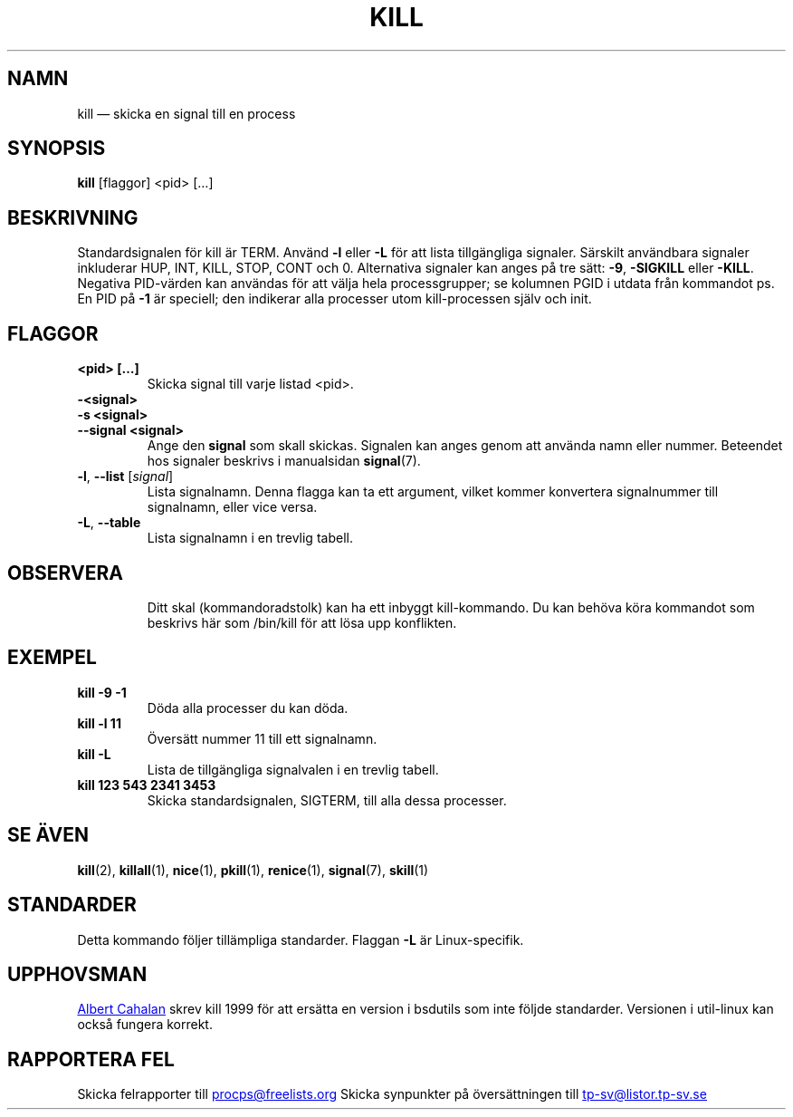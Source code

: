 .ig
Written by Albert Cahalan, converted to a man page by Michael K. Johnson

This manpage is free software; you can redistribute it and/or modify
it under the terms of the GNU General Public License as published by the
Free Software Foundation; either version 2 of the License, or
(at your option) any later version.
..
.\"*******************************************************************
.\"
.\" This file was generated with po4a. Translate the source file.
.\"
.\"*******************************************************************
.TH KILL 1 2018\-05\-31 procps\-ng Användarkommandon
.SH NAMN
kill — skicka en signal till en process
.SH SYNOPSIS
\fBkill\fP [flaggor] <pid> […]
.SH BESKRIVNING
Standardsignalen för kill är TERM.  Använd \fB\-l\fP eller \fB\-L\fP för att lista
tillgängliga signaler.  Särskilt användbara signaler inkluderar HUP, INT,
KILL, STOP, CONT och 0.  Alternativa signaler kan anges på tre sätt: \fB\-9\fP,
\fB\-SIGKILL\fP eller \fB\-KILL\fP.  Negativa PID\-värden kan användas för att välja
hela processgrupper; se kolumnen PGID i utdata från kommandot ps.  En PID på
\fB\-1\fP är speciell; den indikerar alla processer utom kill\-processen själv
och init.
.SH FLAGGOR
.TP 
\fB<pid> […]\fP
Skicka signal till varje listad <pid>.
.TP 
\fB\-<signal>\fP
.TQ
\fB\-s <signal>\fP
.TQ
\fB\-\-signal <signal>\fP
Ange den \fBsignal\fP som skall skickas.  Signalen kan anges genom att använda
namn eller nummer.  Beteendet hos signaler beskrivs i manualsidan
\fBsignal\fP(7).
.TP 
\fB\-l\fP, \fB\-\-list\fP [\fIsignal\fP]
Lista signalnamn.  Denna flagga kan ta ett argument, vilket kommer
konvertera signalnummer till signalnamn, eller vice versa.
.TP 
\fB\-L\fP,\fB\ \-\-table\fP
Lista signalnamn i en trevlig tabell.
.TP 
.PD
.SH OBSERVERA
Ditt skal (kommandoradstolk) kan ha ett inbyggt kill\-kommando.  Du kan
behöva köra kommandot som beskrivs här som /bin/kill för att lösa upp
konflikten.
.SH EXEMPEL
.TP 
\fBkill \-9 \-1\fP
Döda alla processer du kan döda.
.TP 
\fBkill \-l 11\fP
Översätt nummer 11 till ett signalnamn.
.TP 
\fBkill \-L\fP
Lista de tillgängliga signalvalen i en trevlig tabell.
.TP 
\fBkill 123 543 2341 3453\fP
Skicka standardsignalen, SIGTERM, till alla dessa processer.
.SH "SE ÄVEN"
\fBkill\fP(2), \fBkillall\fP(1), \fBnice\fP(1), \fBpkill\fP(1), \fBrenice\fP(1),
\fBsignal\fP(7), \fBskill\fP(1)
.SH STANDARDER
Detta kommando följer tillämpliga standarder.  Flaggan \fB\-L\fP är
Linux\-specifik.
.SH UPPHOVSMAN
.MT albert@users.sf.net
Albert Cahalan
.ME
skrev kill 1999 för att
ersätta en version i bsdutils som inte följde standarder.  Versionen i
util\-linux kan också fungera korrekt.
.SH "RAPPORTERA FEL"
Skicka felrapporter till
.MT procps@freelists.org
.ME
Skicka synpunkter på översättningen till
.MT tp\-sv@listor.tp\-sv.se
.ME
